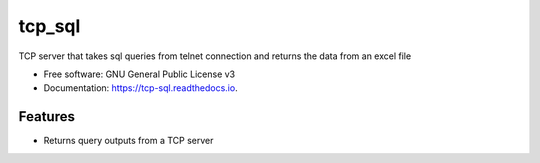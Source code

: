 =======
tcp_sql
=======


.. image:: https://img.shields.io/pypi/v/tcp_sql.svg
        :target: https://pypi.python.org/pypi/tcp_sql

.. image:: https://img.shields.io/travis/guptaakashgupta/tcp_sql.svg
        :target: https://travis-ci.org/guptaakashgupta/tcp_sql

.. image:: https://readthedocs.org/projects/tcp-sql/badge/?version=latest
        :target: https://tcp-sql.readthedocs.io/en/latest/?badge=latest
        :alt: Documentation Status




TCP server that takes sql queries from telnet connection and returns the data from an excel file


* Free software: GNU General Public License v3
* Documentation: https://tcp-sql.readthedocs.io.


Features
--------

* Returns query outputs from a TCP server

